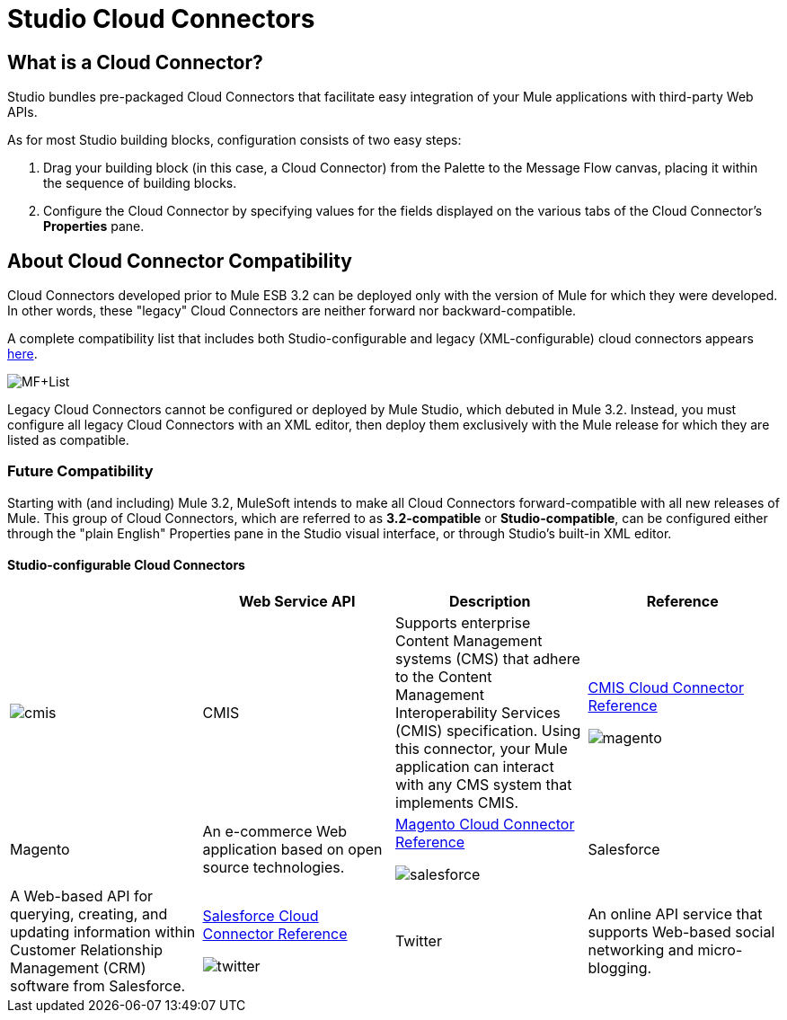 = Studio Cloud Connectors

== What is a Cloud Connector?

Studio bundles pre-packaged Cloud Connectors that facilitate easy integration of your Mule applications with third-party Web APIs.

As for most Studio building blocks, configuration consists of two easy steps:

. Drag your building block (in this case, a Cloud Connector) from the Palette to the Message Flow canvas, placing it within the sequence of building blocks.
. Configure the Cloud Connector by specifying values for the fields displayed on the various tabs of the Cloud Connector's *Properties* pane.

== About Cloud Connector Compatibility

Cloud Connectors developed prior to Mule ESB 3.2 can be deployed only with the version of Mule for which they were developed. In other words, these "legacy" Cloud Connectors are neither forward nor backward-compatible.

A complete compatibility list that includes both Studio-configurable and legacy (XML-configurable) cloud connectors appears http://www.mulesoft.org/muleforge/cloud-connectors[here].

image:MF+List.png[MF+List]

Legacy Cloud Connectors cannot be configured or deployed by Mule Studio, which debuted in Mule 3.2. Instead, you must configure all legacy Cloud Connectors with an XML editor, then deploy them exclusively with the Mule release for which they are listed as compatible.

=== Future Compatibility

Starting with (and including) Mule 3.2, MuleSoft intends to make all Cloud Connectors forward-compatible with all new releases of Mule. This group of Cloud Connectors, which are referred to as *3.2-compatible* or **Studio-compatible**, can be configured either through the "plain English" Properties pane in the Studio visual interface, or through Studio's built-in XML editor.

==== Studio-configurable Cloud Connectors

[cols=",,,",options="header",]
|===
|  |Web Service API |Description |Reference
|image:cmis.png[cmis] |CMIS |Supports enterprise Content Management systems (CMS) that adhere to the Content Management Interoperability Services (CMIS) specification. Using this connector, your Mule application can interact with any CMS system that implements CMIS. |link:/mule-user-guide/v/3.2/cmis-cloud-connector-reference[CMIS Cloud Connector Reference]


image:magento.png[magento] |Magento |An e-commerce Web application based on open source technologies. |link:/mule-user-guide/v/3.2/magento-cloud-connector-reference[Magento Cloud Connector Reference]


image:salesforce.png[salesforce] |Salesforce |A Web-based API for querying, creating, and updating information within Customer Relationship Management (CRM) software from Salesforce. |link:/mule-user-guide/v/3.2/salesforce-cloud-connector-reference[Salesforce Cloud Connector Reference]


image:twitter.png[twitter] |Twitter |An online API service that supports Web-based social networking and micro-blogging. |link:/mule-user-guide/v/3.2/twitter-cloud-connector-reference[Twitter Cloud Connector Reference]

== Configuring Cloud Connectors

This section covers the configuration procedures common to all Studio-compatible Cloud Connectors. For information on Studio's general interface features, see: link:/mule-user-guide/v/3.2/mule-studio-essentials[Configuring Building Blocks]. For configuration information specific to individual Cloud Connectors, see the *Reference* column in the table titled: MULE3STUDIO:Studio-configurable Cloud Connectors.

To initiate configuration, double-click the Cloud Connector icon on the Message Flow canvas, or right-click on the icon, then select *Properties* from the context menu.

=== Setting the Display Name

*Display name* appears as the first field on the *General* tab of the *Properties* pane for each Cloud Connector (See: *below, left* and **below, right**). Although you can accept the default, which is the name of the Web service API enabled by the Cloud Connector, the Display name field offers an opportunity to create a meaningful Cloud Connector name that appears in the XML configuration file and under the Cloud Connector icon on the Message Flow palette. For instance, you can change "Mongo DB" to "DB Admin Dashboard for Mongo".

image:CC+Properties.png[CC+Properties]

=== Setting the Config Reference Property

Before you create a Studio Cloud Connector of a certain type (i.e., CMIS or Twitter, etc.) for the first time, you must create a template or *Global Element* that you can reuse each subsequent time you create a Cloud Connector of that type. Two procedures exist for creating this global element for a Cloud Connector that connects to a specific Web service API. This section covers only the more direct procedure. (For details on the other, more general procedure see: link:/mule-user-guide/v/3.2/configuring-global-mule-elements[Configuring Global Mule Elements])

For every Cloud Connector on the Studio Palette, you set the `Config reference` property by specifying a global element along with certain API-specific information.

For some Cloud Connectors, such as CMIS (See: **above, left**), `Config reference` appears in the *Generic* group on the *General* tab of the *Properties* pane. For others, such as Twitter (See: above, right), `Config reference` appears in the *Config* group on the *General* tab of the *Properties* pane.

==== Creating the Global Element

Click the *Add* button, which exists to the right of the *Config Reference* field on the *General* tab of the Properties pane for the CMIS Cloud Connector (See: below, left).

After the *Global Element* configuration pane appears, complete the fields marked by "*x*" in a small red circle (See: **below, center**). As for most Cloud Connector global elements, the requisite fields for CMIS include authentication credentials (in this case, `Username` and `Password`) and connection information (in this case `Repository ID` and `Base URL`). You can find details for specifying and formatting this information on either the MULE3STUDIO:Cloud Connector reference page or on the reference page for the Web service API, to which there is a link on the Cloud Connector reference page. Click *OK* to commit the information you have entered in the fields.

image:CMIS+Config.png[CMIS+Config]

==== Specifying an Existing Global Element

If you have configured only one global element for this type of API-specific Cloud Connector, it will appear in the *Config reference* field (See: **above, right**).

If more than one global element exists, click the arrow icon to the right of the *Config reference* field, then select the appropriate global element from the drop down list (See: **above, right**).

In the case of CMIS, you need to specify an operation (API call) for the Cloud Connector to implement. Click the arrow to the right of the *Operation* field and select an item. For other API-specific Cloud Connectors, such as Salesforce, you may need to specify many additional attributes to complete configuration. For guidance, consult either the MULE3STUDIO:Cloud Connector reference page or the reference page for the Web service API.

Click *OK* to commit your field choices.


